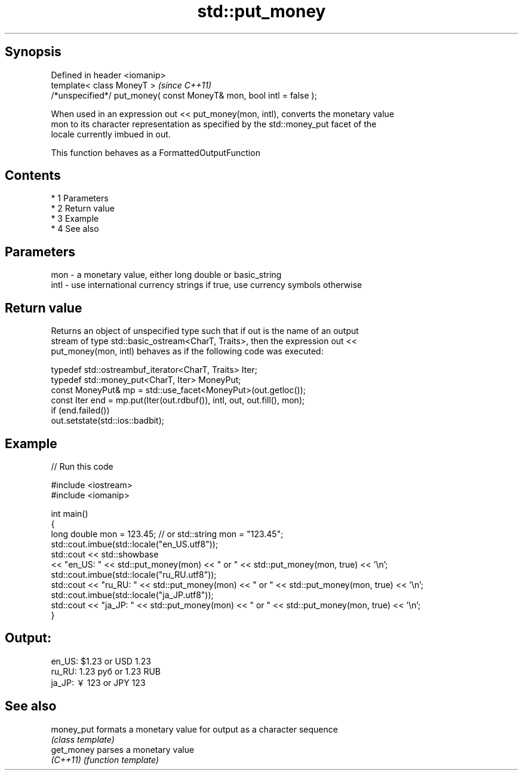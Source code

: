 .TH std::put_money 3 "Apr 19 2014" "1.0.0" "C++ Standard Libary"
.SH Synopsis
   Defined in header <iomanip>
   template< class MoneyT >                                            \fI(since C++11)\fP
   /*unspecified*/ put_money( const MoneyT& mon, bool intl = false );

   When used in an expression out << put_money(mon, intl), converts the monetary value
   mon to its character representation as specified by the std::money_put facet of the
   locale currently imbued in out.

   This function behaves as a FormattedOutputFunction

.SH Contents

     * 1 Parameters
     * 2 Return value
     * 3 Example
     * 4 See also

.SH Parameters

   mon  - a monetary value, either long double or basic_string
   intl - use international currency strings if true, use currency symbols otherwise

.SH Return value

   Returns an object of unspecified type such that if out is the name of an output
   stream of type std::basic_ostream<CharT, Traits>, then the expression out <<
   put_money(mon, intl) behaves as if the following code was executed:

   typedef std::ostreambuf_iterator<CharT, Traits> Iter;
   typedef std::money_put<CharT, Iter> MoneyPut;
   const MoneyPut& mp = std::use_facet<MoneyPut>(out.getloc());
   const Iter end = mp.put(Iter(out.rdbuf()), intl, out, out.fill(), mon);
   if (end.failed())
   out.setstate(std::ios::badbit);

.SH Example

   
// Run this code

 #include <iostream>
 #include <iomanip>

 int main()
 {
     long double mon = 123.45; // or std::string mon = "123.45";
     std::cout.imbue(std::locale("en_US.utf8"));
     std::cout << std::showbase
               << "en_US: " << std::put_money(mon) << " or " << std::put_money(mon, true) << '\\n';
     std::cout.imbue(std::locale("ru_RU.utf8"));
     std::cout << "ru_RU: " << std::put_money(mon) << " or " << std::put_money(mon, true) << '\\n';
     std::cout.imbue(std::locale("ja_JP.utf8"));
     std::cout << "ja_JP: " << std::put_money(mon) << " or " << std::put_money(mon, true) << '\\n';
 }

.SH Output:

 en_US: $1.23 or USD  1.23
 ru_RU: 1.23 руб or 1.23 RUB
 ja_JP: ￥123 or JPY  123

.SH See also

   money_put formats a monetary value for output as a character sequence
             \fI(class template)\fP
   get_money parses a monetary value
   \fI(C++11)\fP   \fI(function template)\fP
